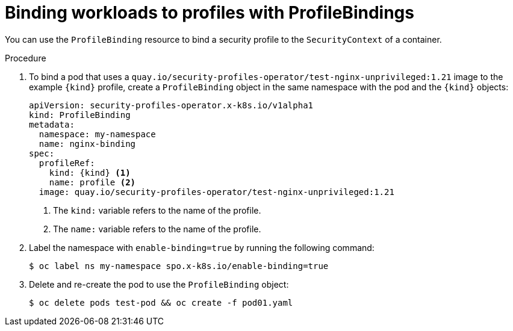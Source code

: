 // Module included in the following assemblies:
//
// * security/security_profiles_operator/spo-seccomp.adoc
// * security/security_profiles_operator/spo-selinux.adoc

ifeval::["{context}" == "spo-seccomp"]
:seccomp:
:type: seccomp
:kind: SeccompProfile
endif::[]
ifeval::["{context}" == "spo-selinux"]
:selinux:
:type: SELinux
:kind: SelinuxProfile
endif::[]

:_content-type: PROCEDURE
[id="spo-binding-workloads_{context}"]
= Binding workloads to profiles with ProfileBindings

You can use the `ProfileBinding` resource to bind a security profile to the `SecurityContext` of a container.

.Procedure

. To bind a pod that uses a `quay.io/security-profiles-operator/test-nginx-unprivileged:1.21` image to the example `{kind}` profile, create a `ProfileBinding` object in the same namespace with the pod and the `{kind}` objects:
+
[source,yaml,subs="attributes+"]
----
apiVersion: security-profiles-operator.x-k8s.io/v1alpha1
kind: ProfileBinding
metadata:
  namespace: my-namespace
  name: nginx-binding
spec:
  profileRef:
    kind: {kind} <1>
    name: profile <2>
  image: quay.io/security-profiles-operator/test-nginx-unprivileged:1.21
----
<1> The `kind:` variable refers to the name of the profile.
<2> The `name:` variable refers to the name of the profile.

. Label the namespace with `enable-binding=true` by running the following command:
+
[source,terminal]
----
$ oc label ns my-namespace spo.x-k8s.io/enable-binding=true
----

. Delete and re-create the pod to use the `ProfileBinding` object:
+
[source,terminal,subs="attributes+"]
----
$ oc delete pods test-pod && oc create -f pod01.yaml
----

.Verification

ifdef::seccomp[]
* Confirm the pod inherits the `ProfileBinding` by running the following command:
+
[source,terminal]
----
$ oc get pod test-pod -o jsonpath='{.spec.containers[*].securityContext.seccompProfile}'
----
+
.Example output
[source,terminal]
----
{"localhostProfile":"operator/my-namespace/profile.json","type":"Localhost"}
----
endif::[]
ifdef::selinux[]
* Confirm the pod inherits the `ProfileBinding` by running the following command:
+
[source,terminal]
----
$ oc get pod test-pod -o jsonpath='{.spec.containers[*].securityContext.seLinuxOptions.type}'
----
+
.Example output
[source,terminal]
----
profile_nginx-binding.process
----
endif::[]


ifeval::["{context}" == "spo-seccomp"]
:!seccomp:
:!type:
:!kind:
endif::[]
ifeval::["{context}" == "spo-selinux"]
:!selinux:
:!type:
:!kind:
endif::[]